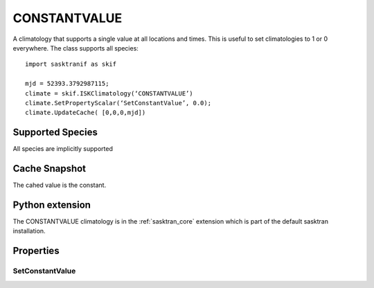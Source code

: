 .. _clim_constantvalue:

CONSTANTVALUE
==============
A climatology that supports a single value at all locations and times.
This is useful to set climatologies to 1 or 0 everywhere. The class supports all species::

   import sasktranif as skif

   mjd = 52393.3792987115;
   climate = skif.ISKClimatology(‘CONSTANTVALUE’)
   climate.SetPropertyScalar(‘SetConstantValue’, 0.0);
   climate.UpdateCache( [0,0,0,mjd])
   
Supported Species
-----------------
All species are implicitly supported


Cache Snapshot
--------------
The cahed value is the constant.

Python extension
----------------
The CONSTANTVALUE climatology is in the :ref:`sasktran_core` extension which is part of the default sasktran installation.

Properties
----------

..  module:: constantvalue

SetConstantValue
^^^^^^^^^^^^^^^^
.. py:function:: SetConstantValue( double value )

    Sets the climatology to the value passed in. This value is returned in response to all calls to
    :meth:`ISKClimatology.GetParameter`


